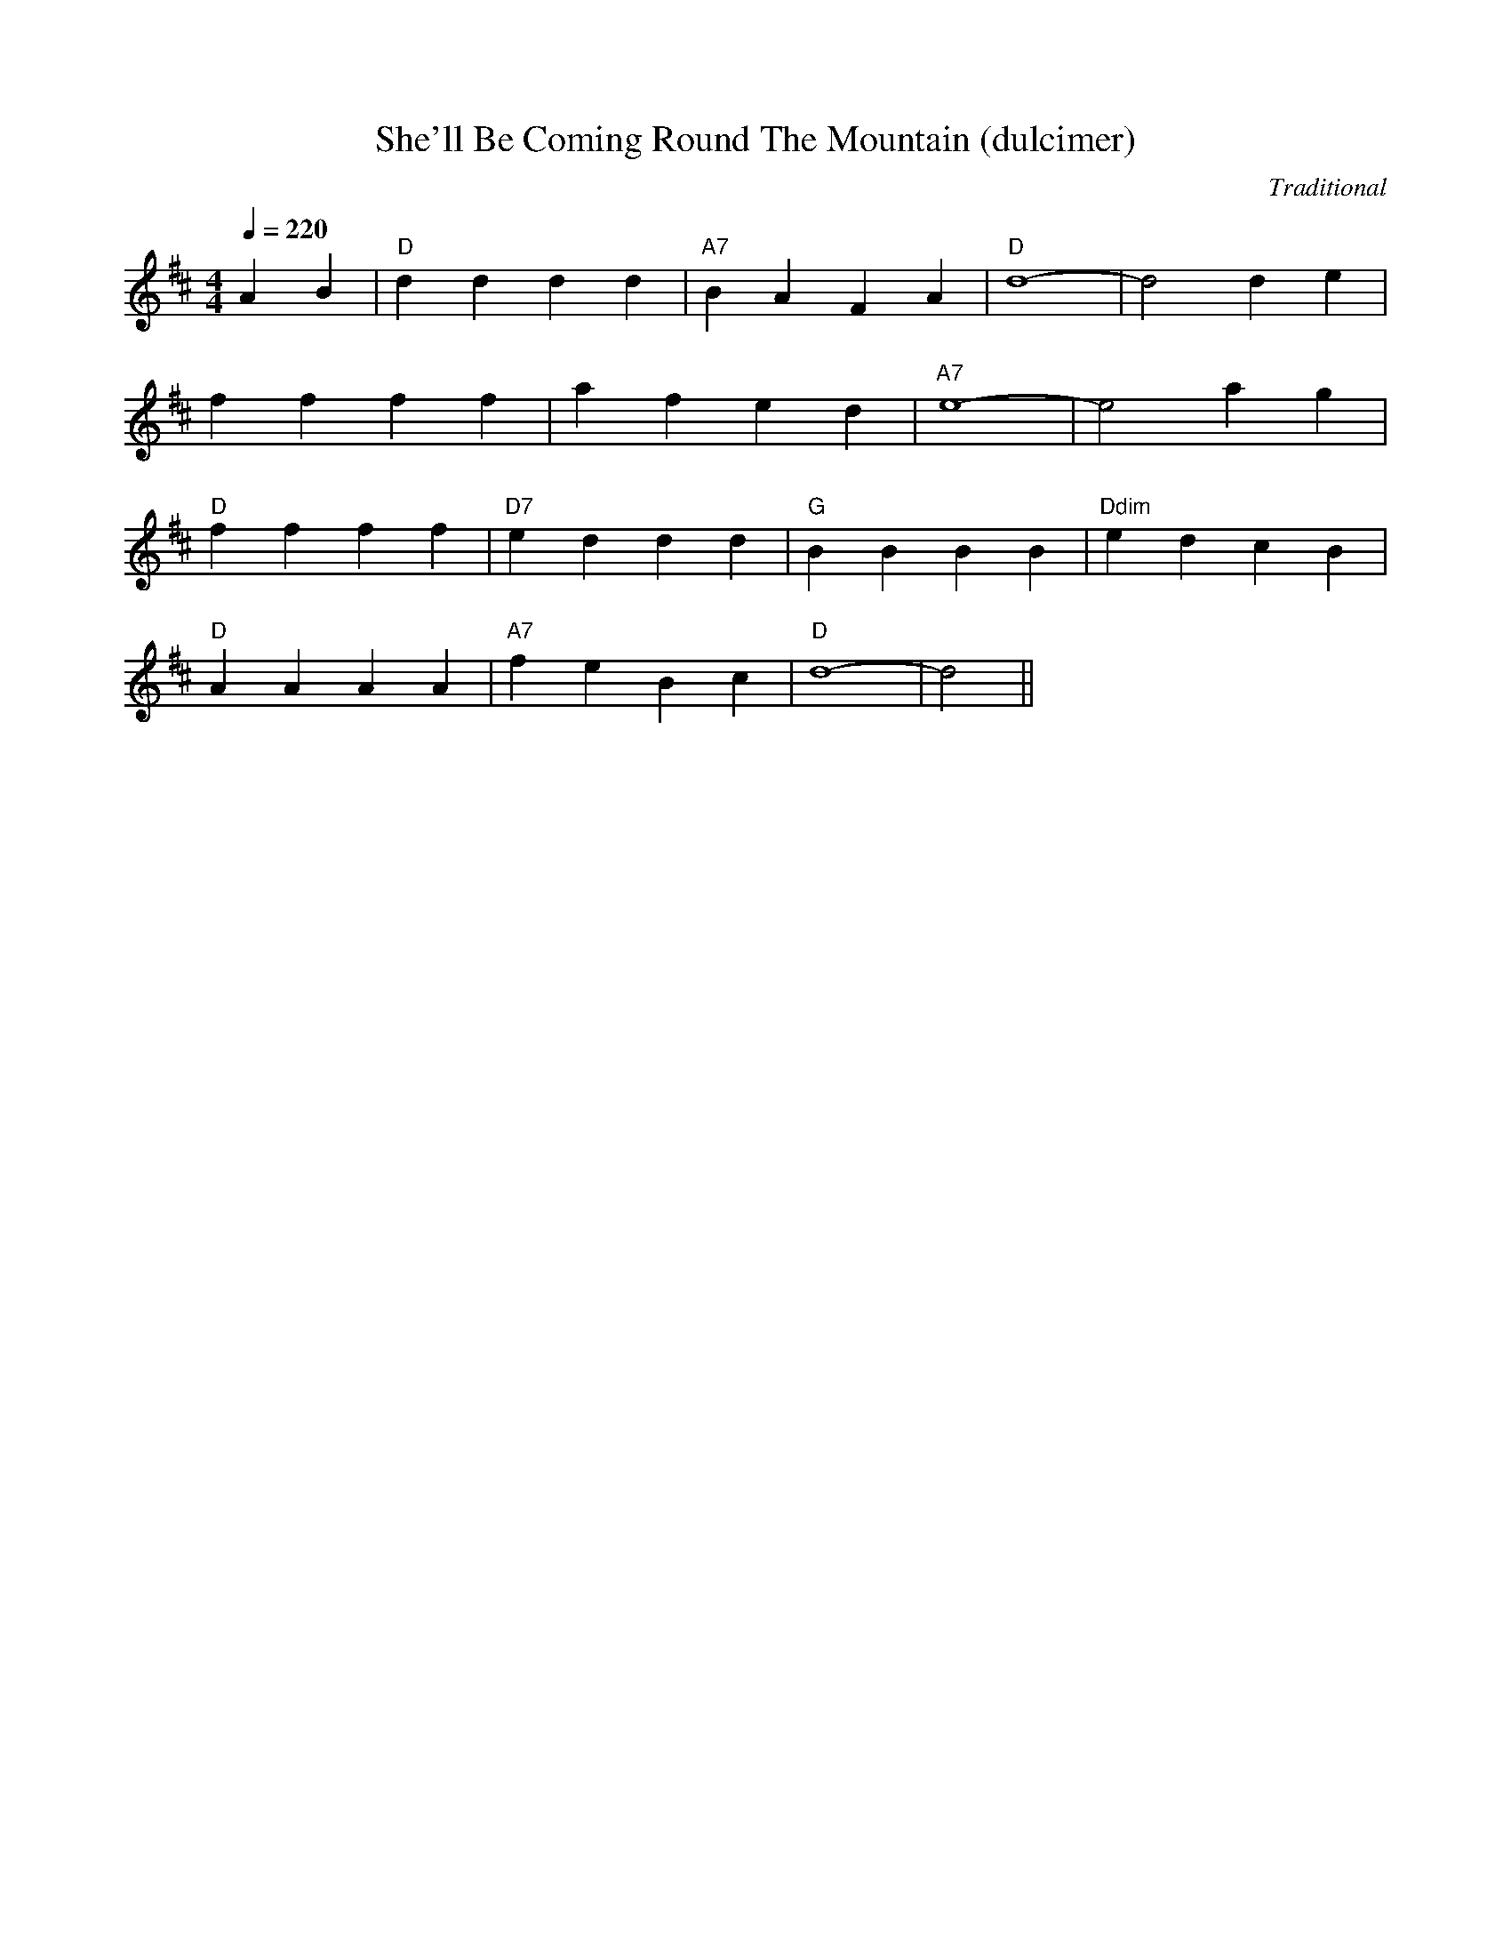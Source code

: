 X:44
T:She'll Be Coming Round The Mountain (dulcimer)
C:Traditional
M:4/4
L:1/4
Q:1/4=220
F:http://everythingdulcimer.com/tab/shellbe.abc
K:D
A B|"D"d d d d|"A7"B A F A|"D"d4-|d2 d e|
f f f f|a f e d|"A7"e4-|e2 a g|
"D"f f f f|"D7"e d d d|"G"B B B B|"Ddim"e d c B|
"D"A A A A|"A7"f e B c|"D"d4-|d2||
